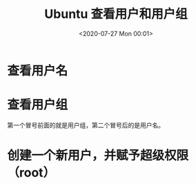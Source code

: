 # -*- eval: (setq org-download-image-dir (concat default-directory "./static/Ubuntu 查看用户和用户组/")); -*-
:PROPERTIES:
:ID:       5D4EFED3-C337-4BC6-85FB-2CFFDA635856
:END:
#+LATEX_CLASS: my-article
#+DATE: <2020-07-27 Mon 00:01>
#+TITLE: Ubuntu 查看用户和用户组

* 查看用户名

#+BEGIN_SRC sh :exports no-eval
android@localhost:~$ sudo cat /etc/shadow
root:*:17985:0:99999:7:::
daemon:*:17985:0:99999:7:::
bin:*:17985:0:99999:7:::
sys:*:17985:0:99999:7:::
sync:*:17985:0:99999:7:::
games:*:17985:0:99999:7:::
man:*:17985:0:99999:7:::
lp:*:17985:0:99999:7:::
mail:*:17985:0:99999:7:::
news:*:17985:0:99999:7:::
uucp:*:17985:0:99999:7:::
proxy:*:17985:0:99999:7:::
www-data:*:17985:0:99999:7:::
backup:*:17985:0:99999:7:::
list:*:17985:0:99999:7:::
irc:*:17985:0:99999:7:::
gnats:*:17985:0:99999:7:::
nobody:*:17985:0:99999:7:::
systemd-network:*:17985:0:99999:7:::
systemd-resolve:*:17985:0:99999:7:::
syslog:*:17985:0:99999:7:::
messagebus:*:17985:0:99999:7:::
_apt:*:17985:0:99999:7:::
android:$6$iqEdSs/4$nmUehTYHhd9BA0koOhuF0RBdxBJcspMchLNlYDcJSDNGKKVOB39DPIx1Zqpd2Dn0XlCNnVLIk.heD.Q3itJH7.:17985:0:99999:7:::
sshd:*:17985:0:99999:7:::
#+END_SRC

* 查看用户组

#+BEGIN_SRC sh :exports no-eval
android@localhost:~$ cat /etc/group
root:x:0:
daemon:x:1:
bin:x:2:
sys:x:3:
adm:x:4:syslog
tty:x:5:
disk:x:6:
lp:x:7:
mail:x:8:
news:x:9:
uucp:x:10:
man:x:12:
proxy:x:13:
kmem:x:15:
dialout:x:20:
fax:x:21:
voice:x:22:
cdrom:x:24:
floppy:x:25:
tape:x:26:
sudo:x:27:
audio:x:29:
dip:x:30:
www-data:x:33:
backup:x:34:
operator:x:37:
list:x:38:
irc:x:39:
src:x:40:
gnats:x:41:
shadow:x:42:
utmp:x:43:
video:x:44:
sasl:x:45:
plugdev:x:46:
staff:x:50:
games:x:60:
users:x:100:
nogroup:x:65534:
systemd-journal:x:101:
systemd-network:x:102:
systemd-resolve:x:103:
input:x:104:
crontab:x:105:
syslog:x:106:
messagebus:x:107:
aid_system:x:1000:android,root
aid_radio:x:1001:android,root
aid_bluetooth:x:1002:android,root
aid_graphics:x:1003:android,root
aid_input:x:1004:android,root
aid_audio:x:1005:android,root
aid_camera:x:1006:android,root
aid_log:x:1007:android,root
aid_compass:x:1008:android,root
aid_mount:x:1009:android,root
aid_wifi:x:1010:android,root
aid_adb:x:1011:android,root
aid_install:x:1012:android,root
aid_media:x:1013:android,root
aid_dhcp:x:1014:android,root
aid_sdcard_rw:x:1015:android,root
aid_vpn:x:1016:android,root
aid_keystore:x:1017:android,root
aid_usb:x:1018:android,root
aid_drm:x:1019:android,root
aid_mdnsr:x:1020:android,root
aid_gps:x:1021:android,root
aid_media_rw:x:1023:android,root
aid_mtp:x:1024:android,root
aid_drmrpc:x:1026:android,root
aid_nfc:x:1027:android,root
aid_sdcard_r:x:1028:android,root
aid_clat:x:1029:android,root
aid_loop_radio:x:1030:android,root
aid_media_drm:x:1031:android,root
aid_package_info:x:1032:android,root
aid_sdcard_pics:x:1033:android,root
aid_sdcard_av:x:1034:android,root
aid_sdcard_all:x:1035:android,root
aid_logd:x:1036:android,root
aid_shared_relro:x:1037:android,root
aid_dbus:x:1038:android,root
aid_tlsdate:x:1039:android,root
aid_media_ex:x:1040:android,root
aid_audioserver:x:1041:android,root
aid_metrics_coll:x:1042:android,root
aid_metricsd:x:1043:android,root
aid_webserv:x:1044:android,root
aid_debuggerd:x:1045:android,root
aid_media_codec:x:1046:android,root
aid_cameraserver:x:1047:android,root
aid_firewall:x:1048:android,root
aid_trunks:x:1049:android,root
aid_nvram:x:1050:android,root
aid_dns:x:1051:android,root
aid_dns_tether:x:1052:android,root
aid_webview_zygote:x:1053:android,root
aid_vehicle_network:x:1054:android,root
aid_media_audio:x:1055:android,root
aid_media_video:x:1056:android,root
aid_media_image:x:1057:android,root
aid_tombstoned:x:1058:android,root
aid_media_obb:x:1059:android,root
aid_ese:x:1060:android,root
aid_ota_update:x:1061:android,root
aid_automotive_evs:x:1062:android,root
aid_lowpan:x:1063:android,root
aid_hsm:x:1064:android,root
aid_reserved_disk:x:1065:android,root
aid_statsd:x:1066:android,root
aid_incidentd:x:1067:android,root
aid_secure_element:x:1068:android,root
aid_lmkd:x:1069:android,root
aid_llkd:x:1070:android,root
aid_iorapd:x:1071:android,root
aid_gpu_service:x:1072:android,root
aid_network_stack:x:1073:android,root
aid_shell:x:2000:android,root
aid_cache:x:2001:android,root
aid_diag:x:2002:android,root
aid_oem_reserved_start:x:2900:android,root
aid_oem_reserved_end:x:2999:android,root
aid_net_bt_admin:x:3001:android,root
aid_net_bt:x:3002:android,root
aid_inet:x:3003:android,root
aid_net_raw:x:3004:android,root
aid_net_admin:x:3005:android,root
aid_net_bw_stats:x:3006:android,root
aid_net_bw_acct:x:3007:android,root
aid_readproc:x:3009:android,root
aid_wakelock:x:3010:android,root
aid_uhid:x:3011:android,root
aid_everybody:x:9997:android,root
aid_misc:x:9998:android,root
aid_nobody:x:9999:android,root
aid_app_start:x:10000:android,root
aid_app_end:x:19999:android,root
aid_cache_gid_start:x:20000:android,root
aid_cache_gid_end:x:29999:android,root
aid_ext_gid_start:x:30000:android,root
aid_ext_gid_end:x:39999:android,root
aid_ext_cache_gid_start:x:40000:android,root
aid_ext_cache_gid_end:x:49999:android,root
aid_shared_gid_start:x:50000:android,root
aid_shared_gid_end:x:59999:android,root
aid_overflowuid:x:65534:android,root
aid_isolated_start:x:99000:android,root
aid_isolated_end:x:99999:android,root
aid_user_offset:x:100000:android,root
android:x:60000:
ssh:x:108:
#+END_SRC

第一个冒号前面的就是用户组，第二个冒号后的是用户名。

* 创建一个新用户，并赋予超级权限（root）

#+BEGIN_SRC sh :exports no-eval
adduser xxx
usermod -aG sudo xxx
#+END_SRC
